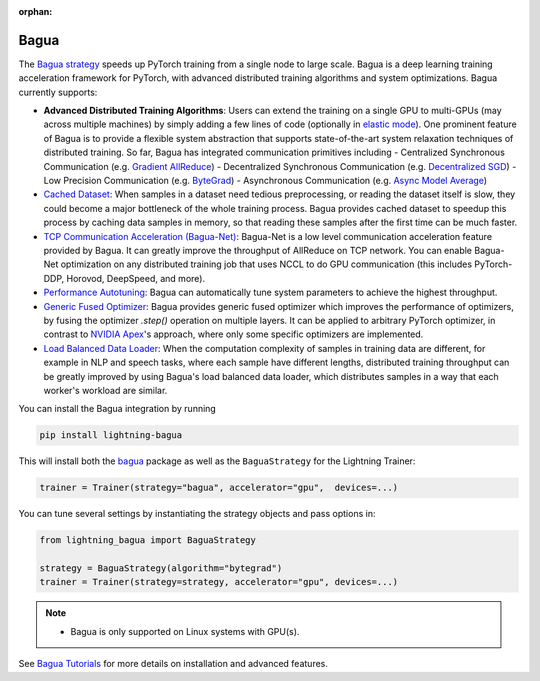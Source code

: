 :orphan:

###########
Bagua
###########

The `Bagua strategy <https://github.com/Lightning-AI/lightning-Bagua>`_ speeds up PyTorch training from a single node to large scale.
Bagua is a deep learning training acceleration framework for PyTorch, with advanced distributed training algorithms and system optimizations.
Bagua currently supports:

- **Advanced Distributed Training Algorithms**: Users can extend the training on a single GPU to multi-GPUs (may across multiple machines) by simply adding a few lines of code (optionally in `elastic mode <https://tutorials.baguasys.com/elastic-training/>`_). One prominent feature of Bagua is to provide a flexible system abstraction that supports state-of-the-art system relaxation techniques of distributed training. So far, Bagua has integrated communication primitives including
  - Centralized Synchronous Communication (e.g. `Gradient AllReduce <https://tutorials.baguasys.com/algorithms/gradient-allreduce>`_)
  - Decentralized Synchronous Communication (e.g. `Decentralized SGD <https://tutorials.baguasys.com/algorithms/decentralized>`_)
  - Low Precision Communication (e.g. `ByteGrad <https://tutorials.baguasys.com/algorithms/bytegrad>`_)
  - Asynchronous Communication (e.g. `Async Model Average <https://tutorials.baguasys.com/algorithms/async-model-average>`_)
- `Cached Dataset <https://tutorials.baguasys.com/more-optimizations/cached-dataset>`_: When samples in a dataset need tedious preprocessing, or reading the dataset itself is slow, they could become a major bottleneck of the whole training process. Bagua provides cached dataset to speedup this process by caching data samples in memory, so that reading these samples after the first time can be much faster.
- `TCP Communication Acceleration (Bagua-Net) <https://tutorials.baguasys.com/more-optimizations/bagua-net>`_: Bagua-Net is a low level communication acceleration feature provided by Bagua. It can greatly improve the throughput of AllReduce on TCP network. You can enable Bagua-Net optimization on any distributed training job that uses NCCL to do GPU communication (this includes PyTorch-DDP, Horovod, DeepSpeed, and more).
- `Performance Autotuning <https://tutorials.baguasys.com/performance-autotuning/>`_: Bagua can automatically tune system parameters to achieve the highest throughput.
- `Generic Fused Optimizer <https://tutorials.baguasys.com/more-optimizations/generic-fused-optimizer>`_: Bagua provides generic fused optimizer which improves the performance of optimizers, by fusing the optimizer `.step()` operation on multiple layers. It can be applied to arbitrary PyTorch optimizer, in contrast to `NVIDIA Apex <https://nvidia.github.io/apex/optimizers.html>`_'s approach, where only some specific optimizers are implemented.
- `Load Balanced Data Loader <https://tutorials.baguasys.com/more-optimizations/load-balanced-data-loader>`_: When the computation complexity of samples in training data are different, for example in NLP and speech tasks, where each sample have different lengths, distributed training throughput can be greatly improved by using Bagua's load balanced data loader, which distributes samples in a way that each worker's workload are similar.

You can install the Bagua integration by running

.. code-block:: bash

    pip install lightning-bagua

This will install both the `bagua <https://pypi.org/project/bagua/>`_ package as well as the ``BaguaStrategy`` for the Lightning Trainer:

.. code-block:: python

    trainer = Trainer(strategy="bagua", accelerator="gpu",  devices=...)


You can tune several settings by instantiating the strategy objects and pass options in:

.. code-block:: python

    from lightning_bagua import BaguaStrategy

    strategy = BaguaStrategy(algorithm="bytegrad")
    trainer = Trainer(strategy=strategy, accelerator="gpu", devices=...)


.. note::

    *  Bagua is only supported on Linux systems with GPU(s).

See `Bagua Tutorials <https://tutorials.baguasys.com/>`_ for more details on installation and advanced features.
